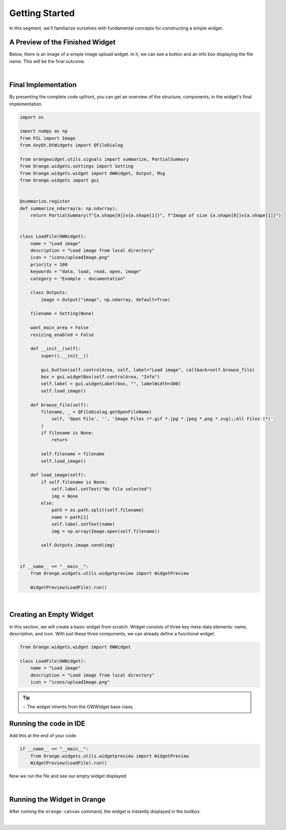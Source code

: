 ===============
Getting Started
===============

In this segment, we'll familiarize ourselves with fundamental concepts for constructing a simple widget.

A Preview of the Finished Widget
--------------------------------

Below, there is an image of a simple image upload widget.
In it, we can see a button and an info box displaying the file name.
This will be the final outcome.

.. image:: _static/finishedWidget.png
    :alt: Preview of the finished widget.
    :align: center

|

Final Implementation
--------------------

By presenting the complete code upfront, you can get an overview of the structure, components,
in the widget's final implementation.

.. code-block:: python

    import os

    import numpy as np
    from PIL import Image
    from AnyQt.QtWidgets import QFileDialog

    from orangewidget.utils.signals import summarize, PartialSummary
    from Orange.widgets.settings import Setting
    from Orange.widgets.widget import OWWidget, Output, Msg
    from Orange.widgets import gui


    @summarize.register
    def summarize_ndarray(a: np.ndarray):
        return PartialSummary(f"{a.shape[0]}x{a.shape[1]}", f"Image of size {a.shape[0]}x{a.shape[1]}")


    class LoadFile(OWWidget):
        name = "Load image"
        description = "Load image from local directory"
        icon = "icons/uploadImage.png"
        priority = 100
        keywords = "data, load, read, open, image"
        category = "Example - documentation"

        class Outputs:
            image = Output("image", np.ndarray, default=True)

        filename = Setting(None)

        want_main_area = False
        resizing_enabled = False

        def __init__(self):
            super().__init__()

            gui.button(self.controlArea, self, label="Load image", callback=self.browse_file)
            box = gui.widgetBox(self.controlArea, "Info")
            self.label = gui.widgetLabel(box, "", labelWidth=300)
            self.load_image()

        def browse_file(self):
            filename, _ = QFileDialog.getOpenFileName(
                self, 'Open File', '', 'Image Files (*.gif *.jpg *.jpeg *.png *.svg);;All Files (*)'
            )
            if filename is None:
                return

            self.filename = filename
            self.load_image()

        def load_image(self):
            if self.filename is None:
                self.label.setText("No file selected")
                img = None
            else:
                path = os.path.split(self.filename)
                name = path[1]
                self.label.setText(name)
                img = np.array(Image.open(self.filename))

            self.Outputs.image.send(img)


    if __name__ == "__main__":
        from Orange.widgets.utils.widgetpreview import WidgetPreview

        WidgetPreview(LoadFile).run()
|
Creating an Empty Widget
------------------------

In this section, we will create a basic widget from scratch.
Widget consists of three key meta-data elements: name, description, and icon.
With just these three components, we can already define a functional widget.

.. code-block:: python

    from Orange.widgets.widget import OWWidget

    class LoadFile(OWWidget):
        name = "Load image"
        description = "Load image from local directory"
        icon = "icons/uploadImage.png"

.. tip::
   💡 The widget inherits from the OWWidget base class.

Running the code in IDE
-----------------------
Add this at the end of your code.

.. code-block:: python

        if __name__ == "__main__":
            from Orange.widgets.utils.widgetpreview import WidgetPreview
            WidgetPreview(LoadFile).run()

Now we run the file and see our empty widget displayed:

.. image:: _static/emptyWidgetIDE.png
        :alt: widget in IDE.
        :align: center

|
Running the Widget in Orange
-----------------------------

After running the ``orange-canvas`` command, the widget is instantly displayed in the toolbox.

.. image:: _static/emptyWidget.png
    :alt: Empty widget in toolbox.
    :align: center

|

.. seealso::
   - 🔍 :doc:`BasicUIelements`